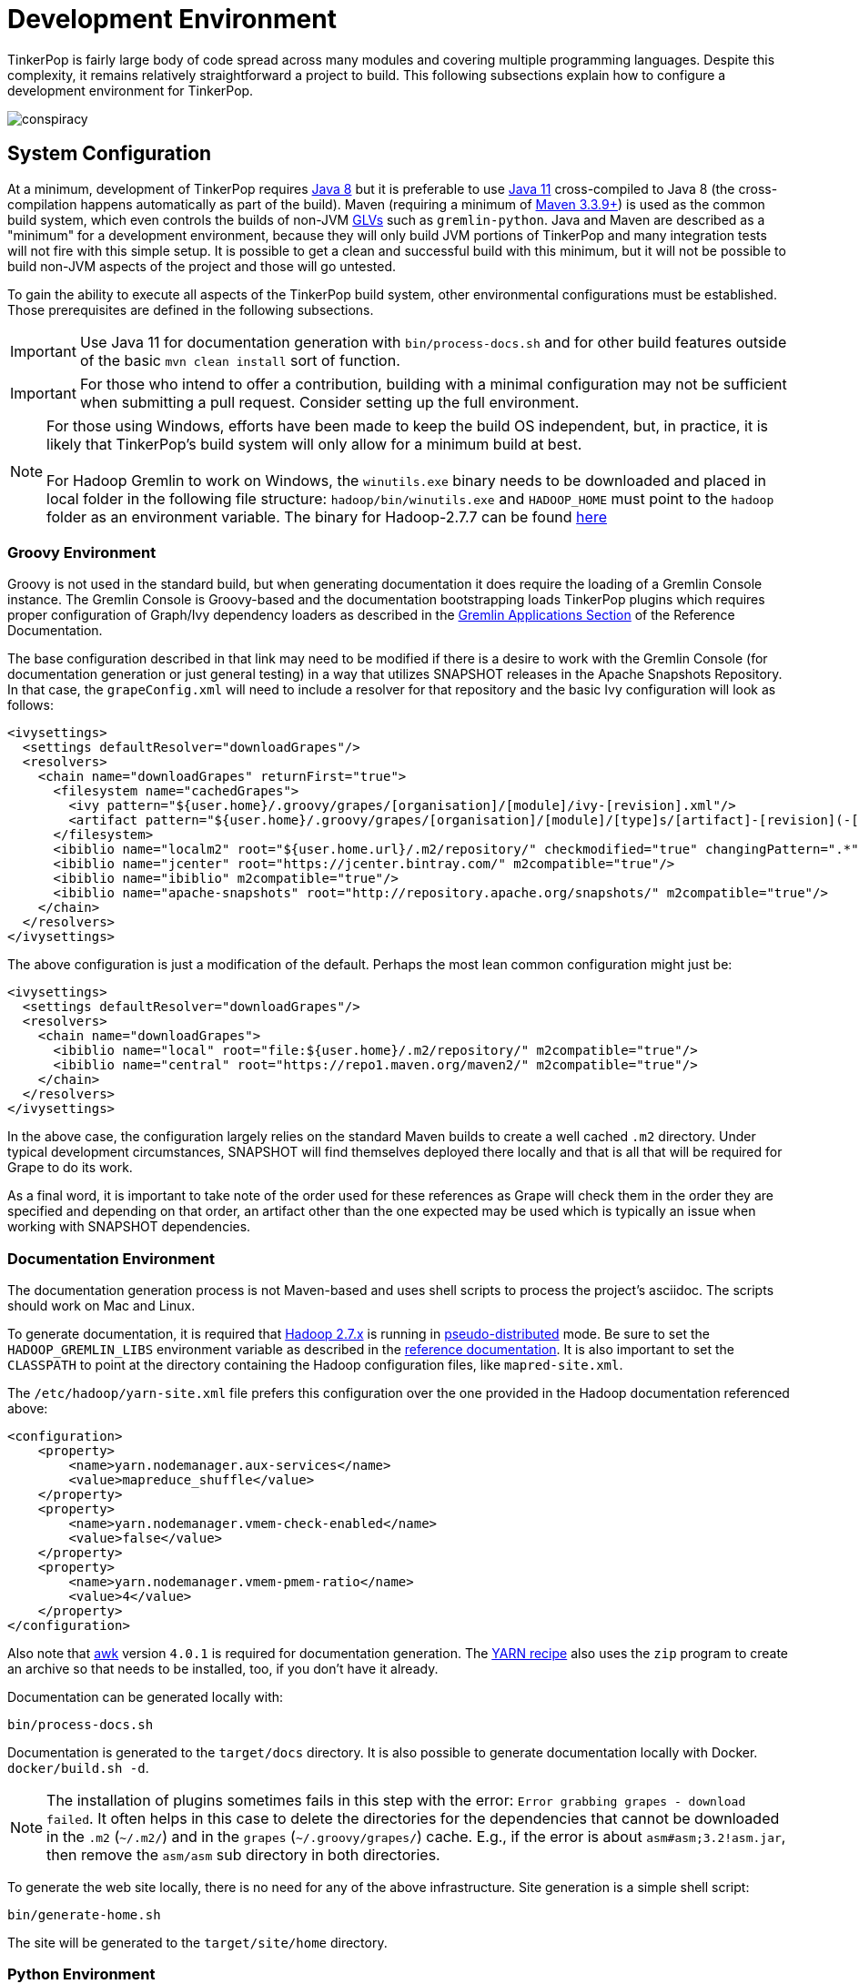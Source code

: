 ////
Licensed to the Apache Software Foundation (ASF) under one or more
contributor license agreements.  See the NOTICE file distributed with
this work for additional information regarding copyright ownership.
The ASF licenses this file to You under the Apache License, Version 2.0
(the "License"); you may not use this file except in compliance with
the License.  You may obtain a copy of the License at

  http://www.apache.org/licenses/LICENSE-2.0

Unless required by applicable law or agreed to in writing, software
distributed under the License is distributed on an "AS IS" BASIS,
WITHOUT WARRANTIES OR CONDITIONS OF ANY KIND, either express or implied.
See the License for the specific language governing permissions and
limitations under the License.
////
[[development-environment]]
= Development Environment

TinkerPop is fairly large body of code spread across many modules and covering multiple programming languages. Despite
this complexity, it remains relatively straightforward a project to build. This following subsections explain how to
configure a development environment for TinkerPop.

image:conspiracy.png[]

[[system-configuration]]
== System Configuration

At a minimum, development of TinkerPop requires link:https://openjdk.java.net/projects/jdk8/[Java 8] but it is
preferable to use link:https://openjdk.java.net/projects/jdk/11/[Java 11] cross-compiled to Java 8 (the
cross-compilation happens automatically as part of the build). Maven (requiring a minimum of
link:https://maven.apache.org/download.cgi[Maven 3.3.9+]) is used as the common build system, which even
controls the builds of non-JVM link:https://tinkerpop.apache.org/docs/x.y.z/reference/#gremlin-drivers-variants[GLVs]
such as `gremlin-python`. Java and Maven are described as a "minimum" for a development environment, because they
will only build JVM portions of TinkerPop and many integration tests will not fire with this simple setup. It is
possible to get a clean and successful build with this minimum, but it will not be possible to build non-JVM aspects
of the project and those will go untested.

To gain the ability to execute all aspects of the TinkerPop build system, other environmental configurations must be
established. Those prerequisites are defined in the following subsections.

IMPORTANT: Use Java 11 for documentation generation with `bin/process-docs.sh` and for other build features outside
of the basic `mvn clean install` sort of function.

IMPORTANT: For those who intend to offer a contribution, building with a minimal configuration may not be sufficient
when submitting a pull request. Consider setting up the full environment.

NOTE: For those using Windows, efforts have been made to keep the build OS independent, but, in practice, it is likely
that TinkerPop's build system will only allow for a minimum build at best. +
 +
 For Hadoop Gremlin to work on Windows, the `winutils.exe` binary needs to be downloaded and placed in local folder in
 the following file structure: `hadoop/bin/winutils.exe` and `HADOOP_HOME` must point to the `hadoop` folder as an
 environment variable. The binary for Hadoop-2.7.7 can be found https://github.com/cdarlint/winutils/blob/master/hadoop-2.7.7/bin/winutils.exe[here]

[[groovy-environment]]
=== Groovy Environment

Groovy is not used in the standard build, but when generating documentation it does require the loading of a Gremlin
Console instance. The Gremlin Console is Groovy-based and the documentation bootstrapping loads TinkerPop plugins
which requires proper configuration of Graph/Ivy dependency loaders as described in the
link:https://tinkerpop.apache.org/docs/x.y.z/reference/#gremlin-applications[Gremlin Applications Section] of the
Reference Documentation.

The base configuration described in that link may need to be modified if there is a desire to work with the Gremlin
Console (for documentation generation or just general testing) in a way that utilizes SNAPSHOT releases in the
Apache Snapshots Repository. In that case, the `grapeConfig.xml` will need to include a resolver for that repository
and the basic Ivy configuration will look as follows:

[source,xml]
----
<ivysettings>
  <settings defaultResolver="downloadGrapes"/>
  <resolvers>
    <chain name="downloadGrapes" returnFirst="true">
      <filesystem name="cachedGrapes">
        <ivy pattern="${user.home}/.groovy/grapes/[organisation]/[module]/ivy-[revision].xml"/>
        <artifact pattern="${user.home}/.groovy/grapes/[organisation]/[module]/[type]s/[artifact]-[revision](-[classifier]).[ext]"/>
      </filesystem>
      <ibiblio name="localm2" root="${user.home.url}/.m2/repository/" checkmodified="true" changingPattern=".*" changingMatcher="regexp" m2compatible="true"/>
      <ibiblio name="jcenter" root="https://jcenter.bintray.com/" m2compatible="true"/>
      <ibiblio name="ibiblio" m2compatible="true"/>
      <ibiblio name="apache-snapshots" root="http://repository.apache.org/snapshots/" m2compatible="true"/>
    </chain>
  </resolvers>
</ivysettings>
----

The above configuration is just a modification of the default. Perhaps the most lean common configuration might just
be:

[source,xml]
----
<ivysettings>
  <settings defaultResolver="downloadGrapes"/>
  <resolvers>
    <chain name="downloadGrapes">
      <ibiblio name="local" root="file:${user.home}/.m2/repository/" m2compatible="true"/>
      <ibiblio name="central" root="https://repo1.maven.org/maven2/" m2compatible="true"/>
    </chain>
  </resolvers>
</ivysettings>
----

In the above case, the configuration largely relies on the standard Maven builds to create a well cached `.m2`
directory. Under typical development circumstances, SNAPSHOT will find themselves deployed there locally and that
is all that will be required for Grape to do its work.

As a final word, it is important to take note of the order used for these references as Grape will check them in the order
they are specified and depending on that order, an artifact other than the one expected may be used which is typically
an issue when working with SNAPSHOT dependencies.

[[documentation-environment]]
=== Documentation Environment

The documentation generation process is not Maven-based and uses shell scripts to process the project's asciidoc. The
scripts should work on Mac and Linux.

To generate documentation, it is required that link:https://hadoop.apache.org[Hadoop 2.7.x] is running in
link:https://hadoop.apache.org/docs/r2.7.7/hadoop-project-dist/hadoop-common/SingleCluster.html#Pseudo-Distributed_Operation[pseudo-distributed]
mode. Be sure to set the `HADOOP_GREMLIN_LIBS` environment variable as described in the
link:https://tinkerpop.apache.org/docs/current/reference/#hadoop-gremlin[reference documentation]. It is also important
to set the `CLASSPATH` to point at the directory containing the Hadoop configuration files, like `mapred-site.xml`.

The `/etc/hadoop/yarn-site.xml` file prefers this configuration over the one provided in the Hadoop documentation
referenced above:

[source,xml]
----
<configuration>
    <property>
        <name>yarn.nodemanager.aux-services</name>
        <value>mapreduce_shuffle</value>
    </property>
    <property>
        <name>yarn.nodemanager.vmem-check-enabled</name>
        <value>false</value>
    </property>
    <property>
        <name>yarn.nodemanager.vmem-pmem-ratio</name>
        <value>4</value>
    </property>
</configuration>
----

Also note that link:http://www.grymoire.com/Unix/Awk.html[awk] version `4.0.1` is required for documentation generation.
The link:https://tinkerpop.apache.org/docs/current/recipes/#olap-spark-yarn[YARN recipe] also uses the `zip` program to
create an archive so that needs to be installed, too, if you don't have it already.

Documentation can be generated locally with:

[source,text]
bin/process-docs.sh

Documentation is generated to the `target/docs` directory. It is also possible to generate documentation locally with
Docker. `docker/build.sh -d`.

NOTE: The installation of plugins sometimes fails in this step with the error: `Error grabbing grapes - download
failed`. It often helps in this case to delete the directories for the dependencies that cannot be downloaded
in the `.m2` (`~/.m2/`) and in the `grapes` (`~/.groovy/grapes/`) cache. E.g., if the error is about
`asm#asm;3.2!asm.jar`, then remove the `asm/asm` sub directory in both directories.

To generate the web site locally, there is no need for any of the above infrastructure. Site generation is a simple
shell script:

[source,text]
bin/generate-home.sh

The site will be generated to the `target/site/home` directory.

[[python-environment]]
=== Python Environment

As of TinkerPop 3.2.2, the build optionally requires link:https://www.python.org/[Python] to build the `gremlin-python`
module. If Python is not installed, TinkerPop will still build with Maven, but native Python tests and
Java tests that require Python code will be skipped. Developers should also install link:https://pypi.python.org/pypi/pip[pip]
and link:https://virtualenv.pypa.io/en/stable/[virtualenv] (version 15.0.2 - older versions may cause build failures).

The build expects Python a `python3` installation which should be 3.5.3 or better. Python also tests kerberos and
therefore requires:

[source,text]
sudo apt install libkrb5-dev krb5-user

Once the Python environment is established, the full building and testing of `gremlin-python` may commence. It
can be done manually from the command line with:

[source,text]
mvn clean install -Pglv-python

which enables the "glv-python" Maven profile or in a more automated fashion simply add a `.glv` file to the root of the
`gremlin-python` module which will signify to Maven that the environment is Python-ready. The `.glv` file need not have
any contents and is ignored by Git. A standard `mvn clean install` will then build `gremlin-python` in full.

The build also requires Python to execute `gremlin-console` integration tests. The integration test is configured by a
"console-integration-tests" Maven profile. This profile can be activated manually or can more simply piggy-back on
the `.glv` file in `gremlin-python`. Note that unlike `gremlin-python` the tests are actually integration tests and
therefore must be actively switched on with `-DskipIntegrationTests=false`:

[source,text]
mvn clean install -pl gremlin-console -DskipIntegrationTests=false

TIP: For those who do not have a full Maven environment, please see <<docker-integration,this section>> for how Docker
can be used to help run tests.

See the <<release-environment,Release Environment>> section for more information on release manager configurations.

[[dotnet-environment]]
=== DotNet Environment

The build optionally requires link:https://dotnet.microsoft.com/download[.NET SDK] (>=6.0) to work with the
`gremlin-dotnet` module. If .NET SDK is not installed, TinkerPop will still build with Maven, but .NET projects
will be skipped.

`gremlin-dotnet` can be built and tested from the command line with:

[source,text]
mvn clean install -Pgremlin-dotnet

which enables the "gremlin-dotnet" Maven profile or in a more automated fashion simply add a `.glv` file to the `src`
and `test` directories of the `gremlin-dotnet` module which will signify to Maven that the environment is .NET-ready.
The `.glv` file need not have any contents and is ignored by Git. A standard `mvn clean install` will then build
`gremlin-dotnet` in full.

In order to pack the Gremlin.Net.Template project, it is also necessary to install link:http://www.mono-project.com/[Mono].
The template can still be built and tested without Mono but packing will be skipped.
To pack the template (which will also download the link:https://docs.microsoft.com/en-us/nuget/tools/nuget-exe-cli-reference[NuGet CLI tool])
the `nuget` property has to be set:

[source,text]
mvn clean install -Dnuget

TIP: For those who do not have a full Maven environment, please see <<docker-integration,this section>> for how Docker
can be used to help run tests.

See the <<release-environment,Release Environment>> section for more information on release manager configurations.

[[nodejs-environment]]
=== JavaScript Environment

When building `gremlin-javascript`, mvn command will include a local copy of Node.js runtime and npm inside your project
using `com.github.eirslett:frontend-maven-plugin` plugin. This copy of the Node.js runtime will not affect any
other existing Node.js runtime instances in your machine.

To run the development and build scripts of `gremlint` and its corresponding web page `docs/gremlint`, Node.js and npm
have to be installed. When generating or publishing the TinkerPop website, the `docs/gremlint` web page has to be
built. Consequently, the scripts `bin/generate-home.sh` and `bin/publish-home.sh` require that Node.js and npm are
installed. Version 6.x or newer of npm is required. This is covered in more detail in the <<site,Site>> section.

IMPORTANT: Beware of unexpected or unwanted changes on `package-lock.json` files when committing and merging. 

TIP: For those who do not have a full Maven environment, please see <<docker-integration,this section>> for how Docker
can be used to help run tests.

See the <<release-environment,Release Environment>> section for more information on release manager configurations.

[[go-environment]]
=== Go Environment

The build optionally requires link:https://go.dev/dl/[Go] (>=1.17) to work with the `gremlin-go` module. If Go is not installed, TinkerPop will still build with Maven, but Go projects will be skipped.

`gremlin-go` can be built the command line with:

[source,text]
go build

Docker allows you to test the driver without installing any dependencies. The following command can be used to run docker:

[source,text]
docker-compose up --exit-code-from gremlin-go-integration-tests

See the <<release-environment,Release Environment>> section for more information on release manager configurations.

[[docker-environment]]
=== Docker Environment

The build optionally requires Docker to build Docker images of Gremlin Server and Gremlin Console. The Docker images
can be built from the command line with:

[source,text]
----
mvn clean install -pl gremlin-server,gremlin-console -DdockerImages
----

which enables the "docker-images" Maven profile.

[[release-environment]]
=== Release Environment

This section is only useful to TinkerPop release managers and describes prerequisites related to deploying an official
release of TinkerPop.

Maven needs to be configured to deploy maven artifacts. Apache LDAP credentials can be used for this. Release
managers should encrypt their Apache LDAP password as described
link:https://maven.apache.org/guides/mini/guide-encryption.html[in the Apache Maven docs].
The encrypted password can then be configured in the `settings.xml` as described in the section
link:https://infra.apache.org/publishing-maven-artifacts.html["Set up your development environment" of this Apache Infra article].
This configuration will be used by `mvn deploy`.

For Python releases, uploading to pypi uses link:https://pypi.python.org/pypi/twine[twine] which is automatically
installed by the build process in maven. Twine refers to `HOME/.pypirc` file for configuration on the pypi deploy
environments and username and password combinations. The file typically looks like this:

[source,text]
----
[distutils]
index-servers=
    pypi
    pypitest

[pypitest]
username = <username>
password =

[pypi]
username = <username>
password =
----

The release manager shall use the project's pypi credentials, which are available in the
link:https://svn.apache.org/repos/private/pmc/tinkerpop[PMC SVN repository]. The `password` should be left blank so
the deployment process in Maven will prompt for it at deployment time.

For .NET releases, install link:http://www.mono-project.com/[Mono]. The release process is known to work with 6.12.0,
so it is best to probably install that version. Release managers should probably also do an install of
link:https://dist.nuget.org/win-x86-commandline/v3.4.4/nuget.exe[nuget 3.4.4] as it will help with environmental setup.
To get an environment ready to deploy to NuGet, it is necessary to have a NuGet API key. First, create an account with
link:https://www.nuget.org[nuget] and request that a PMC member add your account to the Gremlin.Net and
the Gremlin.Net.Template package in nuget so that you can deploy. Next, generate an API key for your account on the
nuget website. The API key should be added to `NuGet.Config` with the following:

[source,text]
----
mono nuget.exe setApiKey [your-api-key]
----

This should update `~/.config/NuGet/NuGet.Config` a file with an entry containing the encrypted API key. On
`mvn deploy`, this file will be referenced on the automated `nuget push`.

To deploy JavaScript / TypeScript artifacts on the link:https://www.npmjs.com[npm registry], the release manager must
set the authentication information on the ~/.npmrc file. The easiest way to do that is to use the `npm adduser`
command. This must be done only once, as the auth token doesn't have an expiration date and it's stored on your file
system. If this account is newly created then request that a PMC member add your account to the "gremlin" package on
npm.

Deploying Docker images to link:https://hub.docker.com/[Docker Hub] requires an account that is a member of the TinkerPop
organization. So if you don't already have an account on Docker Hub then create one and request that
a PMC member adds your account to the TinkerPop organization. Afterwards, authentication information needs to be added to
the `~/.docker/config.json` file. This information can simply be added with the `docker login` command which will ask for
credentials. This must be done only once. Finally, `docker push` can be used to push images to Docker Hub which will
be done automatically on `mvn deploy` or it can be triggered manually with `mvn dockerfile:push`.

[[building-testing]]
== Building and Testing

The following commands are a mix of Maven flags and shell scripts that handle different build operations

* Build project: `mvn clean install`
** Build a specific module (e.g. `gremlin-server`) within the project: `mvn clean install -pl gremlin-server`
** Build without assertions for "iterator leaks" which are enabled by default: `mvn clean install -DtestIteratorLeaks=false`
** Specify specific tests in a TinkerPop Suite to run with the `GREMLIN_TESTS` environment variable, along with the
Maven project list argument, e.g.:
+
----
export GREMLIN_TESTS='org.apache.tinkerpop.gremlin.process.traversal.step.map.PathTest$Traversals,org.apache.tinkerpop.gremlin.process.traversal.PathTest'
mvn -Dmaven.javadoc.skip=true --projects tinkergraph-gremlin test
----
** Clean the `.groovy/grapes/org.apache.tinkerpop` directory on build: `mvn clean install -DcleanGrapes`
** Turn off "heavy" logging in the "process" tests: `mvn clean install -DargLine="-DmuteTestLogs=true"`
** The test suite for `neo4j-gremlin` is disabled by default - to turn it on: `mvn clean install -DincludeNeo4j`
* Generate <<building-testing,test resources>> for `gremlin-io-test`: `mvn clean install -pl :gremlin-io-test -Dio`
* Regenerate toy graph data (only necessary given changes to IO classes): `mvn clean install -Dio` from `tinkergraph-gremlin` directory
** If there are changes to the Gryo format, it may be necessary to generate the Grateful Dead dataset from GraphSON (see `IoDataGenerationTest.shouldWriteGratefulDead`)
* Start Gremlin Server with Docker using the standard test configuration: `docker/gremlin-server.sh`
* Check license headers are present: `mvn apache-rat:check`
* Build AsciiDocs (see <<documentation-environment,Documentation Environment>>): `bin/process-docs.sh`
** Build AsciiDocs (but don't evaluate code blocks): `bin/process-docs.sh --dryRun`
** Build AsciiDocs (but don't evaluate code blocks in specific files): `bin/process-docs.sh --dryRun docs/src/reference/the-graph.asciidoc,docs/src/tutorial/getting-started,...`
** Build AsciiDocs (but evaluate code blocks only in specific files): `bin/process-docs.sh --fullRun docs/src/reference/the-graph.asciidoc,docs/src/tutorial/getting-started,...`
** Process a single AsciiDoc file: +pass:[docs/preprocessor/preprocess-file.sh `pwd`/gremlin-console/target/apache-tinkerpop-gremlin-console-*-standalone "" "*" `pwd`/docs/src/xyz.asciidoc]+
* Build JavaDocs/JSDoc: `mvn process-resources -Djavadoc`
** Javadoc to `target/site/apidocs` directory
** JSDoc to the `gremlin-javascript/src/main/javascript/gremlin-javascript/doc/` directory
* Specify the seed used for `Random` in tests `mvn clean install -DtestSeed` - useful when a test fails, the seed will be printed in the build output so that the test can run with the same version of random (look for "TestHelper" logger in output)
* Check for newer dependencies: `mvn versions:display-dependency-updates` or `mvn versions:display-plugin-updates`
* Check the effective `pom.xml`: `mvn -pl gremlin-python -Pglv-python help:effective-pom -Doutput=withProfilePom.xml`
* Deploy JavaDocs/AsciiDocs: `bin/publish-docs.sh svn-username`
* Integration Tests: `mvn verify -DskipIntegrationTests=false`
** Execute with the `-DincludeNeo4j` option to include transactional tests.
** Execute with the `-DuseEpoll` option to try to use Netty native transport (works on Linux, but will fallback to Java NIO on other OS).
* Benchmarks: `mvn verify -DskipBenchmarks=false`
** Reports are generated to the console and to `gremlin-tools/gremlin-benchmark/target/reports/benchmark`.
* Test coverage report: `mvn clean install -Dcoverage` - note that the `install` is necessary because report aggregation is bound to that part of the lifecycle.
** Reports are generated to `gremlin-tools/gremlin-coverage/target/site`.
* `cd site`
** Generate web site locally: `bin/generate-home.sh`
** Publish web site: `bin/publish-home.sh <username>`

[[docker-integration]]
== Docker Integration

TinkerPop provides a shell script, that can start several build tasks within a Docker container. The
required Docker images will be built automatically if they don't exist yet. Thus the first invocation
of the Docker script is expected to take some time.

NOTE: Currently, `gremlin-go` integration is not supported within this Docker container, but can be run separately with Docker.
Please see the `Testing With Docker` section under the xref:../../../../gremlin-go/driver/README.md[Gremlin Go Driver] for details.

The script can be found under `PROJECT_HOME/docker/build.sh`. The following tasks are currently
supported:

* run standard test suite
* run integration tests
* build Java docs
* build user docs

A list of command line options is provided by `docker/build.sh --help`. The container will install,
configure and start all required dependencies, such as Hadoop.

Options can be passed to Docker by setting the `TINKERPOP_DOCKER_OPTS` environment variable. A speed boost can
be gained at the expense of memory by using tmpfs and the special directory `/usr/src/tinkermem`.

[source,bash]
.Build in-memory
----
TINKERPOP_DOCKER_OPTS="--tmpfs /usr/src/tinkermem:exec,mode=0755,rw,noatime,size=2000m"
----

[source,bash]
.Disable IPv6 for Hadoop
----
TINKERPOP_DOCKER_OPTS="--sysctl net.ipv6.conf.all.disable_ipv6=1 --sysctl net.ipv6.conf.default.disable_ipv6=1"
----

A custom maven settings.xml can be supplied, for example, to point to a local proxy. Copy the `settings.xml` to the
`PROJECT_HOME/` directory. The Docker script will detect and copy it to the running container.

If the container is used to generate the user docs, it will start a web server and show the URL that
is used to host the HTML docs.

After finishing all tasks, the script will immediately destroy the container.

Docker can also be helpful to developers who do not want to run tests from a Maven environment, which may be a bit
opaque when dealing with test failures and largely unhelpful for debugging. This situation is typically case for
developers doing work on Gremlin Language Variants (e.g. Python). To help alleviate this problem, developers can
start a standalone Gremlin Server with its standard test configuration that is used in the standard Maven build.

Generally speaking, most developers will want to test their code against the latest build of Gremlin Server in the
TinkerPop repository. To do that, first be sure to build a Docker image of the current code:

[source,bash]
mvn clean install -DskipTests

Next, generate the a Docker image for Gremlin Server with:

[source,bash]
mvn clean install -pl :gremlin-server -DdockerImages -DskipTests

IMPORTANT: If changes are made to the repository that need to be reflected in the Gremlin Server Docker image then
the old image should be removed and then the above commands re-executed.

Finally, start the server with:

[source,bash]
docker/gremlin-server.sh

Starting Gremlin Server this way makes it possible to run Gremlin Language Variant tests without Maven (for example,
directly from a debugger) which should greatly reduce development friction for these environments.

It is also possible to specify the exact version of Gremlin Server to run with the test configuration. This version
should be an existing Docker image version and must be an explicit version that maps to an actual TinkerPop artifact:

[source,bash]
docker/gremlin-server.sh 3.4.2

To be a bit more clear, the version can not be a Docker tag like "latest" because there is no such TinkerPop artifact
that has been published with that version number.

[[intellij]]
== Intellij Usage

Most core TinkerPop developers are using Intellij for their work so this section helps describe the mechanisms for
best working with it as an IDE.

=== Setup

Installation and basic configuration of Intellij is beyond the scope of this writing and it is assumed that the
TinkerPop GitHub repository has been cloned and the root of the repository is open in Intellij. From there, we can
begin to look at configuration options specifically relevant to TinkerPop itself.

TinkerPop has a module called `gremlin-shaded` which contains shaded dependencies for some libraries that are widely
used and tend to introduce conflicts.  To ensure that Intellij properly interprets this module after importing the
Maven `pom.xml` perform the following steps:

. Build `gremlin-shaded` from the command line with `mvn clean install`.
. Right-click on the `gremlin-shaded` module in the project viewer of Intellij and select "Remove module". If this menu
option is not available (as is the case in newer versions of Intellij - first noticed in 13.1.5), then open the "Maven
Projects" side panel, right click the `gremlin-shaded` module and select "Ignore Project".
. In the "Maven Projects" Tool window and click the tool button for "Reimport All Maven projects" (go to
`View | Tool Windows | Maven Projects` on the main menu if this panel is not activated).
. At this point it should be possible to compile and run the tests within Intellij, but in the worst case, use
`File | Invalidate Caches/Restart` to ensure that indices properly rebuild.

Note that it may be necessary to re-execute these steps if the `gremlin-shaded` `pom.xml` is ever updated.

Developers working on the `neo4j-gremlin` module should enabled the `include-neo4j` Maven profile in Intellij.
This will ensure that tests will properly execute within the IDE.

If Intellij complains about "duplicate sources" for the Groovy files when attempting to compile/run tests, then
install the link:http://plugins.jetbrains.com/plugin/7442?pr=idea[GMavenPlus Intellij plugin].

The `gremlin-core` module uses a Java annotation processor to help support DSLs. To support this capability be sure
that:

. `File | Settings | Compiler | Annotation Processors` has the checkbox with the "Enable annotation processing" checked.
Intellij should be able to detect the processor automatically on build.
. The `gremlin-core/target` directory should not be hidden and `target/classes`, `target/generated-sources` and
`target/generated-test-sources` should be marked as "Generated Sources Root". If they are not setup that way by
Intellij by default then simply right-click on them use the "Mark Directory with" option to make the appropriate
selections.

The `gremlin-language` module requires ANTLR processing. While this processing is configured to execute with Maven, it
can also be setup to generate parser files within Intellij itself on command:

. Install the ANTLR4 Grammar Plugin for Intellij
. Right-click on the `Gremlin.g4` file and "Configure ANTLR"
. Set "Output directory where all output is generated" to `target/generated-sources/antlr4`
. Set "Grammar file encoding" to `utf-8`
. Set "Package/namespace for the generated code" to `org.apache.tinkerpop.gremlin.language.grammar`
. Set "Language" to `Java`
. Set "Case transformation in the Preview window" should be "Leave as-is"
. The "generate parse tree listener" should be unchecked and the "generate parse tree visitor" should be checked.

With these settings it should be possible to right-click `Gremlin.g4` and "Generate ANTLR Recognizer" which will place
the generated code in where specified at `target/generated-sources/antlr4`. Be sure to right-click the `antlr4`
directory and "Mark directory as" "Generated Sources Root" which should allow Intellij to recognize it.

=== Debugging

It is generally assumed that JVM-based debugging of TinkerPop code in Intellij is a relatively straightforward task
for most developers, but it is worth pointing out a few important points related to it and to drill into some specifics
for the non-JVM languages.

[[debug-java]]
==== Java

There are generally no complexities to running the debugger for any JVM-based test in the repository, but the following
tips are helpful to know when doing so:

* It is not possible to run the tests in `gremlin-test` without an `Graph` implementation. For example, it is not
possible to just right-click `org.apache.tinkerpop.gremlin.process.traversal.step.filter.CoinTest` and then select
`Debug 'CoinTest'`. Instead, running that test would require opening `tinkergraph-gremlin` and executing the
`TinkerGraphProcessStandardTest` (as an example) which runs the full Gremlin test suite to include `CoinTest`.
* To run just `CoinTest`, set a `GREMLIN_TESTS` environment variable with the fully qualified path name to the test
configuration in Intellij. Note that the fully qualified test name is really
`org.apache.tinkerpop.gremlin.process.traversal.step.filter.CoinTest$Traversals`.
* Gherkin tests have a similar pattern in that they require a `Graph` implementation to execute them. Therefore,
debugging entails going to `tinkergraph-gremlin` and running `TinkerGraphFeatureTest` in the debugger.
* It is possible to filter the Gherkin tests by adding a system property to the debug configuration that specifies the
tags to use or ignore. For example to just run the `coin()` tests: `-Dcucumber.filter.tags="@StepCoin"`

[[debug-python]]
==== Python

Debugging Python within this mainly JVM-based project structure requires a bit of configuration. The following steps
will help get Intellij prepared for this task:

1. Install the Python plugin from JetBrains which should provide PyCharm like functionality.
1. Right-click the "tinkerpop" top-level module in Intellij's project explorer and "Open Module Settings".
1. Select "Platform Settings | SDKs" and then click the "+" to "Add Python SDK..."
1. Choose a "Virtualenv Environment" and a "New environment". Set the "Location" to
"<project-root>/gremlin-python/src/main/python". Select a "Base interpreter" that matches the version required by
`gremlin-python` and click "OK".
1. Select "Project Settings | Modules" and then select "gremlin-python" from the listing. Change the "Module SDK" to
the newly added Python SDK.
1. Open a terminal to `gremlin-python/scr/main/python` and do `venv/bin/pip3 install -e .` to pull in all of the
`gremlin-python` dependencies.

At this stage, it should be possible to run unit tests in Python:

1. Pull down the drop down in the toolbar for "Run/Debug Configurations" and select "Edit Configurations..."
1. Click the "+" to "Python Tests | pytest" and browse to a test to supply the "Script path".
1. Go to "Python interpreter" and select "Use SDK of module" and choose "gremlin-python" in the drop-down and click OK.
1. The test should not appear in the "Run/Debug Configurations" and can be executed.

NOTE: When the Debug button is pressed, Intellij may display a notification that using the debugger requires some
additional downloads - confirm those installations as required.

Many of the tests in `gremlin-python` require Gremlin Server. They are effectively integration tests. TinkerPop makes
it easy to debug these tests by providing a Docker based test server which is rigged up with all the configurations
required for the tests to execute. Start this server with `docker/gremlin-server.sh -n` where the `-n` will enable
Neo4j for transaction based tests.